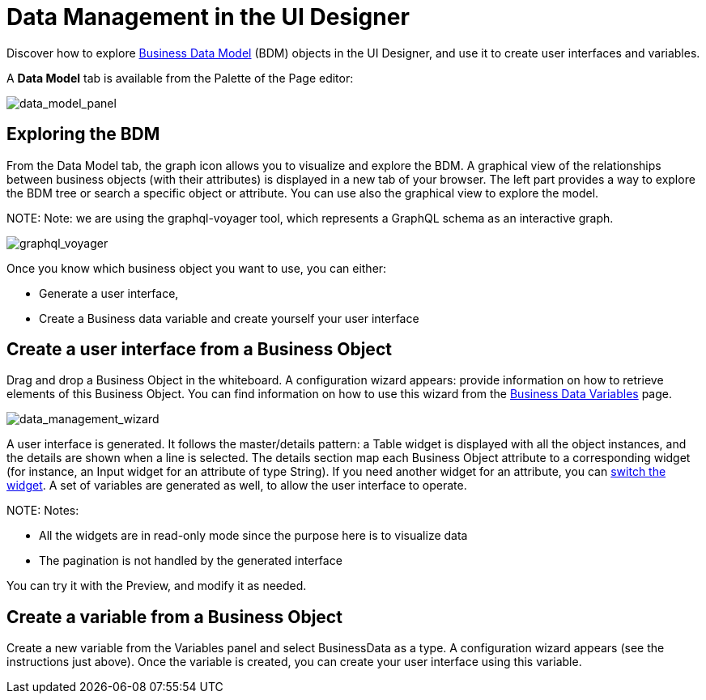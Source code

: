 = Data Management in the UI Designer

Discover how to explore xref:define-business-data-model.adoc[Business Data Model] (BDM) objects in the UI Designer, and use it to create user interfaces and variables.

A *Data Model* tab is available from the Palette of the Page editor:

image::images/uid_data_model_panel.png[data_model_panel]

== Exploring the BDM

From the Data Model tab, the graph icon allows you to visualize and explore the BDM.
A graphical view of the relationships between business objects (with their attributes) is displayed in a new tab of your browser.
The left part provides a way to explore the BDM tree or search a specific object or attribute.
You can use also the graphical view to explore the model.

NOTE:
Note: we are using the graphql-voyager tool, which represents a GraphQL schema as an interactive graph.


image::images/uid_graphql_voyager.png[graphql_voyager]

Once you know which business object you want to use, you can either:

* Generate a user interface,
* Create a Business data variable and create yourself your user interface

== Create a user interface from a Business Object

Drag and drop a Business Object in the whiteboard.
A configuration wizard appears: provide information on how to retrieve elements of this Business Object.
You can find information on how to use this wizard from the xref:variables.adoc[Business Data Variables] page.

image::images/uid_data_management_wizard.png[data_management_wizard]

A user interface is generated. It follows the master/details pattern: a Table widget is displayed with all the object instances, and the details are shown when a line is selected.
The details section map each Business Object attribute to a corresponding widget (for instance, an Input widget for an attribute of type String).
If you need another widget for an attribute, you can xref:widgets.adoc[switch the widget].
A set of variables are generated as well, to allow the user interface to operate.

NOTE:
Notes:

* All the widgets are in read-only mode since the purpose here is to visualize data
* The pagination is not handled by the generated interface


You can try it with the Preview, and modify it as needed.

== Create a variable from a Business Object

Create a new variable from the Variables panel and select BusinessData as a type.
A configuration wizard appears (see the instructions just above).
Once the variable is created, you can create your user interface using this variable.
